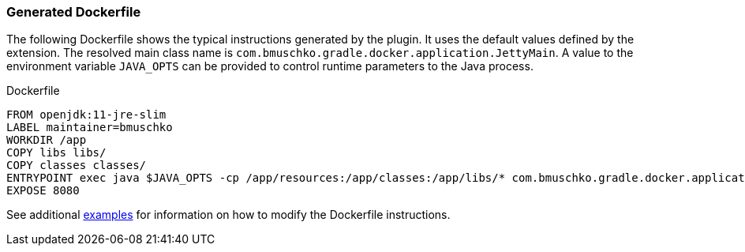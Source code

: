 === Generated Dockerfile

The following Dockerfile shows the typical instructions generated by the plugin. It uses the default values defined by the extension. The resolved main class name is `com.bmuschko.gradle.docker.application.JettyMain`. A value to the environment variable `JAVA_OPTS` can be provided to control runtime parameters to the Java process.

.Dockerfile
[source,dockerfile]
----
FROM openjdk:11-jre-slim
LABEL maintainer=bmuschko
WORKDIR /app
COPY libs libs/
COPY classes classes/
ENTRYPOINT exec java $JAVA_OPTS -cp /app/resources:/app/classes:/app/libs/* com.bmuschko.gradle.docker.application.JettyMain
EXPOSE 8080
----

See additional <<remote-api-plugin-examples,examples>> for information on how to modify the Dockerfile instructions.